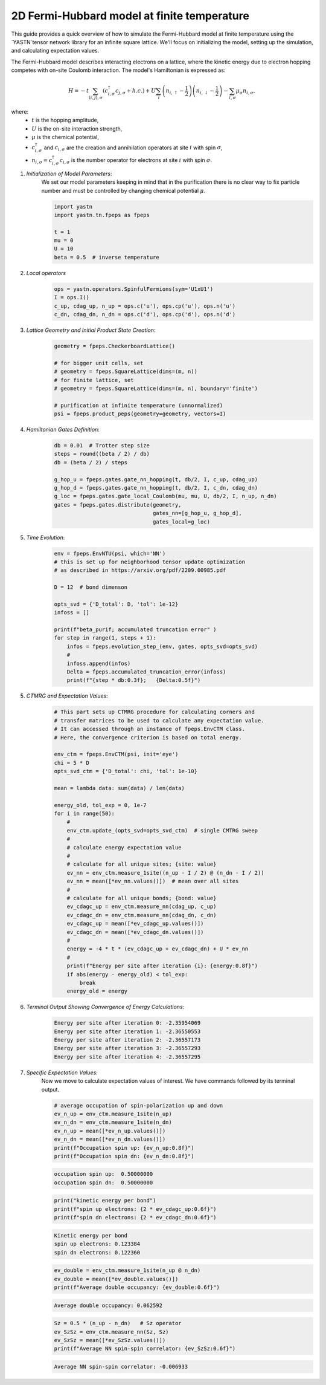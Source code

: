 2D Fermi-Hubbard model at finite temperature
============================================

This guide provides a quick overview of how to simulate the Fermi-Hubbard model at finite temperature
using the `YASTN`tensor network library for an infinite square lattice. We'll focus on initializing
the model, setting up the simulation, and calculating expectation values.


The Fermi-Hubbard model describes interacting electrons on a lattice,
where the kinetic energy due to electron hopping competes with on-site Coulomb interaction.
The model's Hamiltonian is expressed as:

.. math::

    H = -t \sum_{\langle i, j \rangle, \sigma} (c_{i, \sigma}^\dagger c_{j, \sigma} + h.c.) + U \sum_i \left( n_{i, \uparrow} - \frac{1}{2} \right) \left(n_{i, \downarrow} - \frac{1}{2} \right) - \sum_{i, \sigma} \mu_\sigma n_{i, \sigma},

where:
    - :math:`t` is the hopping amplitude,
    - :math:`U` is the on-site interaction strength,
    - :math:`\mu` is the chemical potential,
    - :math:`c_{i, \sigma}^\dagger` and :math:`c_{i, \sigma}` are the creation and annihilation operators at site :math:`i` with spin :math:`\sigma`,
    - :math:`n_{i, \sigma} = c_{i, \sigma}^\dagger c_{i, \sigma}` is the number operator for electrons at site :math:`i` with spin :math:`\sigma`.


1. *Initialization of Model Parameters*:
    We set our model parameters keeping in mind that in the purification there is no clear way to fix particle number
    and must be controlled by changing chemical potential :math:`\mu`.

    .. code-block:: python

        import yastn
        import yastn.tn.fpeps as fpeps

        t = 1
        mu = 0
        U = 10
        beta = 0.5  # inverse temperature

2. *Local operators*
    .. code-block:: python

        ops = yastn.operators.SpinfulFermions(sym='U1xU1')
        I = ops.I()
        c_up, cdag_up, n_up = ops.c('u'), ops.cp('u'), ops.n('u')
        c_dn, cdag_dn, n_dn = ops.c('d'), ops.cp('d'), ops.n('d')


3. *Lattice Geometry and Initial Product State Creation*:
    .. code-block:: python

        geometry = fpeps.CheckerboardLattice()

        # for bigger unit cells, set
        # geometry = fpeps.SquareLattice(dims=(m, n))
        # for finite lattice, set
        # geometry = fpeps.SquareLattice(dims=(m, n), boundary='finite')

        # purification at infinite temperature (unnormalized)
        psi = fpeps.product_peps(geometry=geometry, vectors=I)


4. *Hamiltonian Gates Definition*:
    .. code-block:: python

        db = 0.01  # Trotter step size
        steps = round((beta / 2) / db)
        db = (beta / 2) / steps

        g_hop_u = fpeps.gates.gate_nn_hopping(t, db/2, I, c_up, cdag_up)
        g_hop_d = fpeps.gates.gate_nn_hopping(t, db/2, I, c_dn, cdag_dn)
        g_loc = fpeps.gates.gate_local_Coulomb(mu, mu, U, db/2, I, n_up, n_dn)
        gates = fpeps.gates.distribute(geometry,
                                       gates_nn=[g_hop_u, g_hop_d],
                                       gates_local=g_loc)


5. *Time Evolution*:
    .. code-block:: python

        env = fpeps.EnvNTU(psi, which='NN')
        # this is set up for neighborhood tensor update optimization
        # as described in https://arxiv.org/pdf/2209.00985.pdf

        D = 12  # bond dimenson

        opts_svd = {'D_total': D, 'tol': 1e-12}
        infoss = []

        print(f"beta_purif; accumulated truncation error" )
        for step in range(1, steps + 1):
            infos = fpeps.evolution_step_(env, gates, opts_svd=opts_svd)
            #
            infoss.append(infos)
            Delta = fpeps.accumulated_truncation_error(infoss)
            print(f"{step * db:0.3f};   {Delta:0.5f}")

5. *CTMRG and Expectation Values*:
    .. code-block:: python

        # This part sets up CTMRG procedure for calculating corners and
        # transfer matrices to be used to calculate any expectation value.
        # It can accessed through an instance of fpeps.EnvCTM class.
        # Here, the convergence criterion is based on total energy.

        env_ctm = fpeps.EnvCTM(psi, init='eye')
        chi = 5 * D
        opts_svd_ctm = {'D_total': chi, 'tol': 1e-10}

        mean = lambda data: sum(data) / len(data)

        energy_old, tol_exp = 0, 1e-7
        for i in range(50):
            #
            env_ctm.update_(opts_svd=opts_svd_ctm)  # single CMTRG sweep
            #
            # calculate energy expectation value
            #
            # calculate for all unique sites; {site: value}
            ev_nn = env_ctm.measure_1site((n_up - I / 2) @ (n_dn - I / 2))
            ev_nn = mean([*ev_nn.values()])  # mean over all sites
            #
            # calculate for all unique bonds; {bond: value}
            ev_cdagc_up = env_ctm.measure_nn(cdag_up, c_up)
            ev_cdagc_dn = env_ctm.measure_nn(cdag_dn, c_dn)
            ev_cdagc_up = mean([*ev_cdagc_up.values()])
            ev_cdagc_dn = mean([*ev_cdagc_dn.values()])
            #
            energy = -4 * t * (ev_cdagc_up + ev_cdagc_dn) + U * ev_nn
            #
            print(f"Energy per site after iteration {i}: {energy:0.8f}")
            if abs(energy - energy_old) < tol_exp:
                break
            energy_old = energy

6. *Terminal Output Showing Convergence of Energy Calculations*:
    .. code-block:: none

        Energy per site after iteration 0: -2.35954069
        Energy per site after iteration 1: -2.36550553
        Energy per site after iteration 2: -2.36557173
        Energy per site after iteration 3: -2.36557293
        Energy per site after iteration 4: -2.36557295

7. *Specific Expectation Values*:
    Now we move to calculate expectation values of interest.
    We have commands followed by its terminal output.

    .. code-block:: python

        # average occupation of spin-polarization up and down
        ev_n_up = env_ctm.measure_1site(n_up)
        ev_n_dn = env_ctm.measure_1site(n_dn)
        ev_n_up = mean([*ev_n_up.values()])
        ev_n_dn = mean([*ev_n_dn.values()])
        print(f"Occupation spin up: {ev_n_up:0.8f}")
        print(f"Occupation spin dn: {ev_n_dn:0.8f}")

    .. code-block:: none

        occupation spin up:  0.50000000
        occupation spin dn:  0.50000000

    .. code-block:: python

        print("kinetic energy per bond")
        print(f"spin up electrons: {2 * ev_cdagc_up:0.6f}")
        print(f"spin dn electrons: {2 * ev_cdagc_dn:0.6f}")

    .. code-block:: none

        Kinetic energy per bond
        spin up electrons: 0.123384
        spin dn electrons: 0.122360

    .. code-block:: python

        ev_double = env_ctm.measure_1site(n_up @ n_dn)
        ev_double = mean([*ev_double.values()])
        print(f"Average double occupancy: {ev_double:0.6f}")

    .. code-block:: none

        Average double occupancy: 0.062592

    .. code-block:: python

        Sz = 0.5 * (n_up - n_dn)   # Sz operator
        ev_SzSz = env_ctm.measure_nn(Sz, Sz)
        ev_SzSz = mean([*ev_SzSz.values()])
        print(f"Average NN spin-spin correlator: {ev_SzSz:0.6f}")

    .. code-block:: none

        Average NN spin-spin correlator: -0.006933
